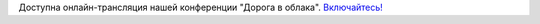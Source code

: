 .. title: Онлайн-трансляция нашей конференции "Дорога в облака"
.. slug: Онлайн-трансляция-нашей-конференции-Дорога-в-облака
.. date: 2013-09-21 12:15:25
.. tags: yandex
.. category: мероприятия
.. link:
.. description:
.. type: text
.. author: bookwar

Доступна онлайн-трансляция нашей конференции "Дорога в облака". `Включайтесь! <https://events.yandex.ru/events/yagosti/fedora/>`__
